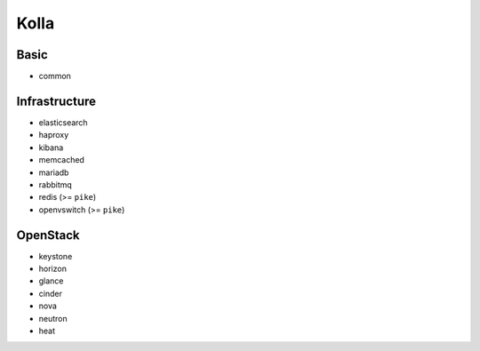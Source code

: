 =====
Kolla
=====

Basic
=====

* common

Infrastructure
==============

* elasticsearch
* haproxy
* kibana
* memcached
* mariadb
* rabbitmq
* redis (>= ``pike``)
* openvswitch (>= ``pike``)

OpenStack
=========

* keystone
* horizon
* glance
* cinder
* nova
* neutron
* heat
